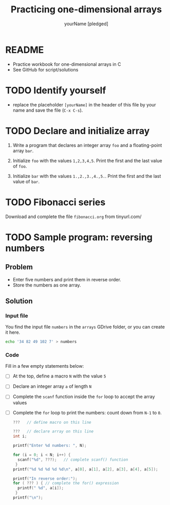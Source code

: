 #+TITLE:Practicing one-dimensional arrays
#+AUTHOR: yourName [pledged]
#+STARTUP: overview hideblocks indent
#+PROPERTY: header-args:C :main yes :includes <stdio.h> :exports both :results output :comments both
* README

- Practice workbook for one-dimensional arrays in C
- See GitHub for script/solutions

* TODO Identify yourself

- replace the placeholder ~[yourName]~ in the header of this file by
  your name and save the file (~C-x C-s~).

* TODO Declare and initialize array

1) Write a program that declares an integer array ~foo~ and a
   floating-point array ~bar~.

2) Initialize ~foo~ with the values ~1,2,3,4,5~. Print the first and the
   last value of ~foo~.

3) Initialize ~bar~ with the values ~1.,2.,3.,4.,5.~. Print the first and
   the last value of ~bar~.

* TODO Fibonacci series

Download and complete the file ~fibonacci.org~ from tinyurl.com/

* TODO Sample program: reversing numbers
** Problem
- Enter five numbers and print them in reverse order.
- Store the numbers as one array.

** Solution

*** Input file

You find the input file ~numbers~ in the ~arrays~ GDrive folder, or
you can create it here.

#+name: input
#+begin_src bash :results silent
  echo '34 82 49 102 7' > numbers
#+end_src

*** Code

Fill in a few empty statements below:

- [ ] At the top, define a macro ~N~ with the value ~5~

- [ ] Declare an integer array ~a~ of length ~N~

- [ ] Complete the ~scanf~ function inside the ~for~ loop to accept
  the array values

- [ ] Complete the ~for~ loop to print the numbers: count down from
  ~N-1~ to ~0~.

  #+begin_src C :cmdline < numbers :tangle numbers.c
    ???   // define macro on this line

    ???   // declare array on this line
    int i;

    printf("Enter %d numbers: ", N);

    for (i = 0; i < N; i++) {
      scanf("%d", ???);   // complete scanf() function
     }
    printf("%d %d %d %d %d\n", a[0], a[1], a[2], a[3], a[4], a[5]);

    printf("In reverse order:");
    for ( ??? ) { // complete the for() expression
      printf(" %d", a[i]);
     }
    printf("\n");
  #+end_src
